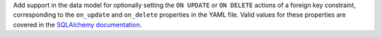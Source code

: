 Add support in the data model for optionally setting the ``ON UPDATE`` or ``ON DELETE`` actions of a foreign key constraint, 
corresponding to the ``on_update`` and ``on_delete`` properties in the YAML file.
Valid values for these properties are covered in the `SQLAlchemy documentation <https://docs.sqlalchemy.org/en/20/glossary.html#term-foreign-key-constraint>`__.
